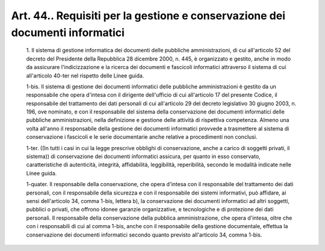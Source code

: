 Art. 44.. Requisiti per la gestione e conservazione dei documenti informatici
^^^^^^^^^^^^^^^^^^^^^^^^^^^^^^^^^^^^^^^^^^^^^^^^^^^^^^^^^^^^^^^^^^^^^^^^^^^^^


  1\. Il sistema di gestione informatica dei documenti delle pubbliche amministrazioni, di cui all'articolo 52 del  decreto  del  Presidente della Repubblica 28 dicembre 2000, n. 445, è organizzato e  gestito, anche in  modo  da  assicurare  l'indicizzazione  e  la  ricerca  dei documenti e  fascicoli  informatici  attraverso  il  sistema  di  cui all'articolo 40-ter nel rispetto delle Linee guida.

  1-bis\. Il sistema  di  gestione  dei  documenti  informatici  delle pubbliche amministrazioni è gestito da  un  responsabile  che  opera d'intesa con il dirigente dell'ufficio di  cui  all'articolo  17  del presente Codice, il responsabile del trattamento dei  dati  personali di cui all'articolo 29 del decreto legislativo  30  giugno  2003,  n. 196,  ove  nominato,  e  con  il  responsabile  del   sistema   della conservazione   dei    documenti    informatici    delle    pubbliche amministrazioni, nella definizione  e  gestione  delle  attività  di rispettiva competenza. Almeno  una  volta  all'anno  il  responsabile della gestione dei documenti informatici provvede  a  trasmettere  al sistema di conservazione i fascicoli e le  serie  documentarie  anche relative a procedimenti non conclusi.

  1-ter\. ((In tutti i casi in cui  la  legge  prescrive  obblighi  di conservazione, anche a carico di soggetti privati,  il  sistema))  di conservazione dei documenti informatici assicura, per quanto in  esso conservato,    caratteristiche    di    autenticità,     integrità, affidabilità,  leggibilità,  reperibilità,  secondo  le  modalità indicate nelle Linee guida.

  1-quater\. Il responsabile della conservazione, che  opera  d'intesa con il responsabile  del  trattamento  dei  dati  personali,  con  il responsabile della  sicurezza  e  con  il  responsabile  dei  sistemi informativi, può affidare, ai sensi dell'articolo 34,  comma  1-bis, lettera b), la  conservazione  dei  documenti  informatici  ad  altri soggetti,  pubblici  o   privati,   che   offrono   idonee   garanzie organizzative, e tecnologiche e di protezione dei dati personali.  Il responsabile della conservazione della pubblica amministrazione,  che opera d'intesa, oltre che con i responsabili di cui al  comma  1-bis, anche con il responsabile della  gestione  documentale,  effettua  la conservazione  dei  documenti  informatici  secondo  quanto  previsto all'articolo 34, comma 1-bis.
